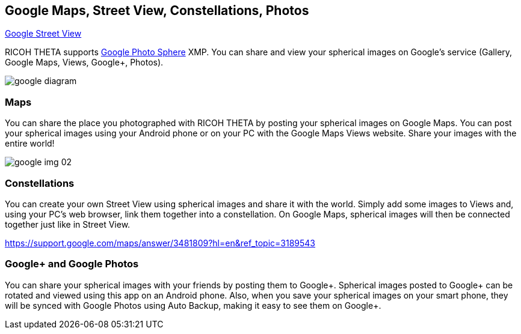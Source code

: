 
== Google Maps, Street View, Constellations, Photos
https://www.google.com/intl/en_us/maps/streetview/[Google Street View]

RICOH THETA supports
https://www.google.com/maps/about/contribute/photosphere/[Google Photo Sphere]
 XMP.
You can share and view your spherical images on Google’s service
(Gallery, Google Maps, Views, Google+, Photos).

image::img/google_diagram.png[]

=== Maps
You can share the place you photographed with RICOH THETA
by posting your spherical images on Google Maps. You can post your
spherical images using your Android phone or on your
PC with the Google Maps Views website. Share your images with
the entire world!

image::img/google_img_02.jpg[]

=== Constellations
You can create your own Street View using spherical images and share it with the world.
 Simply add some images to Views and, using your PC’s web browser, link them together into a constellation. On Google Maps, spherical images will then be connected together just like in Street View.

https://support.google.com/maps/answer/3481809?hl=en&ref_topic=3189543

=== Google+ and Google Photos

You can share your spherical images with your friends by posting them to Google+.
 Spherical images posted to Google+ can be rotated and viewed using this app on an Android phone. Also, when you save your spherical images on your smart phone, they will be synced with Google Photos using Auto Backup, making it easy to see them on Google+.
